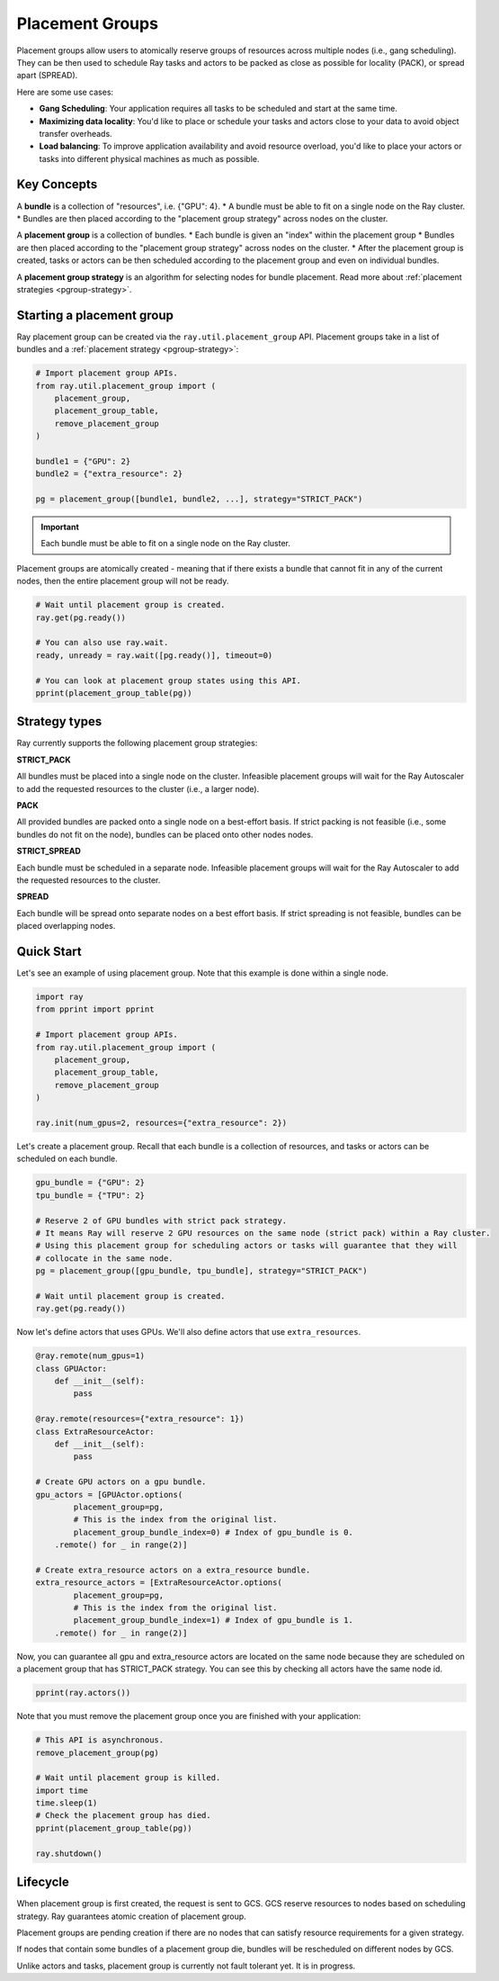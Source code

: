 Placement Groups
================

Placement groups allow users to atomically reserve groups of resources across multiple nodes (i.e., gang scheduling). They can be then used to schedule Ray tasks and actors to be packed as close as possible for locality (PACK), or spread apart (SPREAD).

Here are some use cases:

- **Gang Scheduling**: Your application requires all tasks to be scheduled and start at the same time.
- **Maximizing data locality**: You'd like to place or schedule your tasks and actors close to your data to avoid object transfer overheads.
- **Load balancing**: To improve application availability and avoid resource overload, you'd like to place your actors or tasks into different physical machines as much as possible.


Key Concepts
------------

A **bundle** is a collection of "resources", i.e. {"GPU": 4}.
* A bundle must be able to fit on a single node on the Ray cluster.
* Bundles are then placed according to the "placement group strategy" across nodes on the cluster.


A **placement group** is a collection of bundles.
* Each bundle is given an "index" within the placement group
* Bundles are then placed according to the "placement group strategy" across nodes on the cluster.
* After the placement group is created, tasks or actors can be then scheduled according to the placement group and even on individual bundles.


A **placement group strategy** is an algorithm for selecting nodes for bundle placement. Read more about :ref:`placement strategies <pgroup-strategy>`.


Starting a placement group
--------------------------

Ray placement group can be created via the ``ray.util.placement_group`` API. Placement groups take in a list of bundles and a :ref:`placement strategy <pgroup-strategy>`:

.. code-block:: python

  # Import placement group APIs.
  from ray.util.placement_group import (
      placement_group,
      placement_group_table,
      remove_placement_group
  )

  bundle1 = {"GPU": 2}
  bundle2 = {"extra_resource": 2}

  pg = placement_group([bundle1, bundle2, ...], strategy="STRICT_PACK")

.. important:: Each bundle must be able to fit on a single node on the Ray cluster.

Placement groups are atomically created - meaning that if there exists a bundle that cannot fit in any of the current nodes, then the entire placement group will not be ready.

.. code-block:: python

  # Wait until placement group is created.
  ray.get(pg.ready())

  # You can also use ray.wait.
  ready, unready = ray.wait([pg.ready()], timeout=0)

  # You can look at placement group states using this API.
  pprint(placement_group_table(pg))

.. The Ray Autoscaler will be aware of placement groups, and auto-scale the cluster to ensure pending groups can be placed as needed.

.. _pgroup-strategy:

Strategy types
--------------

Ray currently supports the following placement group strategies:

**STRICT_PACK**

All bundles must be placed into a single node on the cluster.
Infeasible placement groups will wait for the Ray Autoscaler to add
the requested resources to the cluster (i.e., a larger node).

**PACK**

All provided bundles are packed onto a single node on a best-effort basis.
If strict packing is not feasible (i.e., some bundles do not fit on the node), bundles can be placed onto other nodes nodes.

**STRICT_SPREAD**

Each bundle must be scheduled in a separate node.
Infeasible placement groups will wait for the Ray Autoscaler to add
the requested resources to the cluster.

**SPREAD**

Each bundle will be spread onto separate nodes on a best effort basis.
If strict spreading is not feasible, bundles can be placed overlapping nodes.


Quick Start
-----------

Let's see an example of using placement group. Note that this example is done within a single node.

.. code-block:: python

  import ray
  from pprint import pprint

  # Import placement group APIs.
  from ray.util.placement_group import (
      placement_group,
      placement_group_table,
      remove_placement_group
  )

  ray.init(num_gpus=2, resources={"extra_resource": 2})

Let's create a placement group. Recall that each bundle is a collection of resources, and tasks or actors can be scheduled on each bundle.

.. code-block:: python

  gpu_bundle = {"GPU": 2}
  tpu_bundle = {"TPU": 2}

  # Reserve 2 of GPU bundles with strict pack strategy.
  # It means Ray will reserve 2 GPU resources on the same node (strict pack) within a Ray cluster.
  # Using this placement group for scheduling actors or tasks will guarantee that they will
  # collocate in the same node.
  pg = placement_group([gpu_bundle, tpu_bundle], strategy="STRICT_PACK")

  # Wait until placement group is created.
  ray.get(pg.ready())

Now let's define actors that uses GPUs. We'll also define actors that use ``extra_resources``.

.. code-block:: python

  @ray.remote(num_gpus=1)
  class GPUActor:
      def __init__(self):
          pass

  @ray.remote(resources={"extra_resource": 1})
  class ExtraResourceActor:
      def __init__(self):
          pass

  # Create GPU actors on a gpu bundle.
  gpu_actors = [GPUActor.options(
          placement_group=pg,
          # This is the index from the original list.
          placement_group_bundle_index=0) # Index of gpu_bundle is 0.
      .remote() for _ in range(2)]

  # Create extra_resource actors on a extra_resource bundle.
  extra_resource_actors = [ExtraResourceActor.options(
          placement_group=pg,
          # This is the index from the original list.
          placement_group_bundle_index=1) # Index of gpu_bundle is 1.
      .remote() for _ in range(2)]

Now, you can guarantee all gpu and extra_resource actors are located on the same node
because they are scheduled on a placement group that has STRICT_PACK strategy.
You can see this by checking all actors have the same node id.

.. code-block:: python

  pprint(ray.actors())

Note that you must remove the placement group once you are finished with your application:

.. code-block:: python

  # This API is asynchronous.
  remove_placement_group(pg)

  # Wait until placement group is killed.
  import time
  time.sleep(1)
  # Check the placement group has died.
  pprint(placement_group_table(pg))

  ray.shutdown()

Lifecycle
---------

When placement group is first created, the request is sent to GCS. GCS reserve resources to nodes based on scheduling strategy. Ray guarantees atomic creation of placement group.

Placement groups are pending creation if there are no nodes that can satisfy resource requirements for a given strategy.

If nodes that contain some bundles of a placement group die, bundles will be rescheduled on different nodes by GCS.

Unlike actors and tasks, placement group is currently not fault tolerant yet. It is in progress.

